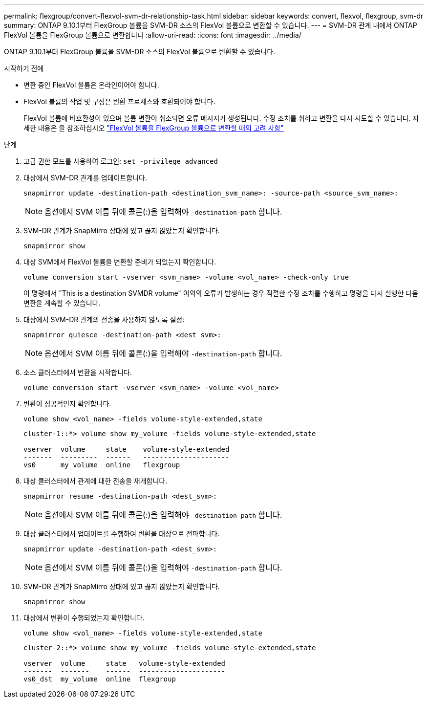 ---
permalink: flexgroup/convert-flexvol-svm-dr-relationship-task.html 
sidebar: sidebar 
keywords: convert, flexvol, flexgroup, svm-dr 
summary: ONTAP 9.10.1부터 FlexGroup 볼륨을 SVM-DR 소스의 FlexVol 볼륨으로 변환할 수 있습니다. 
---
= SVM-DR 관계 내에서 ONTAP FlexVol 볼륨을 FlexGroup 볼륨으로 변환합니다
:allow-uri-read: 
:icons: font
:imagesdir: ../media/


[role="lead"]
ONTAP 9.10.1부터 FlexGroup 볼륨을 SVM-DR 소스의 FlexVol 볼륨으로 변환할 수 있습니다.

.시작하기 전에
* 변환 중인 FlexVol 볼륨은 온라인이어야 합니다.
* FlexVol 볼륨의 작업 및 구성은 변환 프로세스와 호환되어야 합니다.
+
FlexVol 볼륨에 비호환성이 있으며 볼륨 변환이 취소되면 오류 메시지가 생성됩니다. 수정 조치를 취하고 변환을 다시 시도할 수 있습니다.
자세한 내용은 을 참조하십시오 link:convert-flexvol-concept.html["FlexVol 볼륨을 FlexGroup 볼륨으로 변환할 때의 고려 사항"]



.단계
. 고급 권한 모드를 사용하여 로그인: `set -privilege advanced`
. 대상에서 SVM-DR 관계를 업데이트합니다.
+
[source, cli]
----
snapmirror update -destination-path <destination_svm_name>: -source-path <source_svm_name>:
----
+
[NOTE]
====
옵션에서 SVM 이름 뒤에 콜론(:)을 입력해야 `-destination-path` 합니다.

====
. SVM-DR 관계가 SnapMirro 상태에 있고 끊지 않았는지 확인합니다.
+
[source, cli]
----
snapmirror show
----
. 대상 SVM에서 FlexVol 볼륨을 변환할 준비가 되었는지 확인합니다.
+
[source, cli]
----
volume conversion start -vserver <svm_name> -volume <vol_name> -check-only true
----
+
이 명령에서 "This is a destination SVMDR volume" 이외의 오류가 발생하는 경우 적절한 수정 조치를 수행하고 명령을 다시 실행한 다음 변환을 계속할 수 있습니다.

. 대상에서 SVM-DR 관계의 전송을 사용하지 않도록 설정:
+
[source, cli]
----
snapmirror quiesce -destination-path <dest_svm>:
----
+
[NOTE]
====
옵션에서 SVM 이름 뒤에 콜론(:)을 입력해야 `-destination-path` 합니다.

====
. 소스 클러스터에서 변환을 시작합니다.
+
[source, cli]
----
volume conversion start -vserver <svm_name> -volume <vol_name>
----
. 변환이 성공적인지 확인합니다.
+
[source, cli]
----
volume show <vol_name> -fields volume-style-extended,state
----
+
[listing]
----
cluster-1::*> volume show my_volume -fields volume-style-extended,state

vserver  volume     state    volume-style-extended
-------  ---------  ------   ---------------------
vs0      my_volume  online   flexgroup
----
. 대상 클러스터에서 관계에 대한 전송을 재개합니다.
+
[source, cli]
----
snapmirror resume -destination-path <dest_svm>:
----
+
[NOTE]
====
옵션에서 SVM 이름 뒤에 콜론(:)을 입력해야 `-destination-path` 합니다.

====
. 대상 클러스터에서 업데이트를 수행하여 변환을 대상으로 전파합니다.
+
[source, cli]
----
snapmirror update -destination-path <dest_svm>:
----
+
[NOTE]
====
옵션에서 SVM 이름 뒤에 콜론(:)을 입력해야 `-destination-path` 합니다.

====
. SVM-DR 관계가 SnapMirro 상태에 있고 끊지 않았는지 확인합니다.
+
[source, cli]
----
snapmirror show
----
. 대상에서 변환이 수행되었는지 확인합니다.
+
[source, cli]
----
volume show <vol_name> -fields volume-style-extended,state
----
+
[listing]
----
cluster-2::*> volume show my_volume -fields volume-style-extended,state

vserver  volume     state   volume-style-extended
-------  -------    ------  ---------------------
vs0_dst  my_volume  online  flexgroup
----

